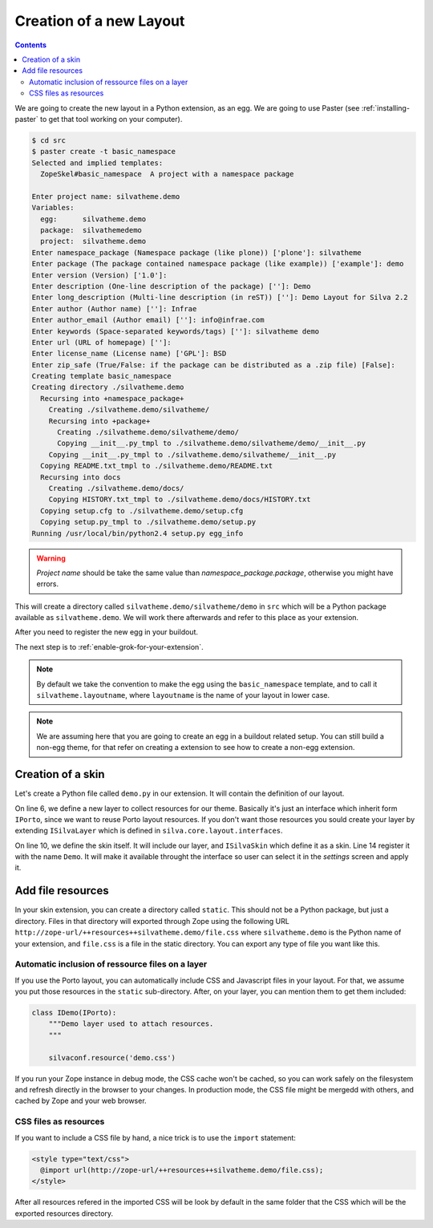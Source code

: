 Creation of a new Layout
========================

.. contents::

We are going to create the new layout in a Python extension, as an
egg. We are going to use Paster (see :ref:`installing-paster` to get that
tool working on your computer).

.. code-block:: sh

  $ cd src
  $ paster create -t basic_namespace
  Selected and implied templates:
    ZopeSkel#basic_namespace  A project with a namespace package

  Enter project name: silvatheme.demo
  Variables:
    egg:      silvatheme.demo
    package:  silvathemedemo
    project:  silvatheme.demo
  Enter namespace_package (Namespace package (like plone)) ['plone']: silvatheme
  Enter package (The package contained namespace package (like example)) ['example']: demo
  Enter version (Version) ['1.0']:
  Enter description (One-line description of the package) ['']: Demo
  Enter long_description (Multi-line description (in reST)) ['']: Demo Layout for Silva 2.2
  Enter author (Author name) ['']: Infrae
  Enter author_email (Author email) ['']: info@infrae.com
  Enter keywords (Space-separated keywords/tags) ['']: silvatheme demo
  Enter url (URL of homepage) ['']:
  Enter license_name (License name) ['GPL']: BSD
  Enter zip_safe (True/False: if the package can be distributed as a .zip file) [False]:
  Creating template basic_namespace
  Creating directory ./silvatheme.demo
    Recursing into +namespace_package+
      Creating ./silvatheme.demo/silvatheme/
      Recursing into +package+
        Creating ./silvatheme.demo/silvatheme/demo/
        Copying __init__.py_tmpl to ./silvatheme.demo/silvatheme/demo/__init__.py
      Copying __init__.py_tmpl to ./silvatheme.demo/silvatheme/__init__.py
    Copying README.txt_tmpl to ./silvatheme.demo/README.txt
    Recursing into docs
      Creating ./silvatheme.demo/docs/
      Copying HISTORY.txt_tmpl to ./silvatheme.demo/docs/HISTORY.txt
    Copying setup.cfg to ./silvatheme.demo/setup.cfg
    Copying setup.py_tmpl to ./silvatheme.demo/setup.py
  Running /usr/local/bin/python2.4 setup.py egg_info


.. warning::

   *Project name* should be take the same value than
   *namespace_package.package*, otherwise you might have errors.


This will create a directory called
``silvatheme.demo/silvatheme/demo`` in ``src`` which will be a Python
package available as ``silvatheme.demo``. We will work there
afterwards and refer to this place as your extension.

After you need to register the new egg in your buildout.

The next step is to :ref:`enable-grok-for-your-extension`.

.. note::

   By default we take the convention to make the egg using the
   ``basic_namespace`` template, and to call it
   ``silvatheme.layoutname``, where ``layoutname`` is the name of your
   layout in lower case.


.. note::

    We are assuming here that you are going to create an egg in a
    buildout related setup. You can still build a non-egg theme, for
    that refer on creating a extension to see how to create a non-egg
    extension.

Creation of a skin
------------------

Let's create a Python file called ``demo.py`` in our extension. It
will contain the definition of our layout.

.. code-block:: python
   :linenos:

   from silva.core.layout.interfaces import ISilvaSkin
   from silva.core.layout.porto.interfaces import IPorto
   from silva.core import conf as silvaconf


   class IDemo(IPorto):
       """Demo layer used to attach resources.
       """

   class IDemoSkin(IDemo, ISilvaSkin):
       """Demo skin.
       """

       silvaconf.skin('Demo')


On line 6, we define a new layer to collect resources for our
theme. Basically it's just an interface which inherit form ``IPorto``,
since we want to reuse Porto layout resources. If you don't want those
resources you sould create your layer by extending ``ISilvaLayer``
which is defined in ``silva.core.layout.interfaces``.

On line 10, we define the skin itself. It will include our layer, and
``ISilvaSkin`` which define it as a skin. Line 14 register it with the
name ``Demo``. It will make it available throught the interface so
user can select it in the *settings* screen and apply it.


Add file resources
------------------

In your skin extension, you can create a directory called
``static``. This should not be a Python package, but just a
directory. Files in that directory will exported through Zope using
the following URL
``http://zope-url/++resources++silvatheme.demo/file.css`` where
``silvatheme.demo`` is the Python name of your extension, and
``file.css`` is a file in the static directory. You can export any
type of file you want like this.


Automatic inclusion of ressource files on a layer
~~~~~~~~~~~~~~~~~~~~~~~~~~~~~~~~~~~~~~~~~~~~~~~~~

If you use the Porto layout, you can automatically include CSS and
Javascript files in your layout. For that, we assume you put those
resources in the ``static`` sub-directory. After, on your layer, you
can mention them to get them included:

.. code-block:: python

   class IDemo(IPorto):
       """Demo layer used to attach resources.
       """

       silvaconf.resource('demo.css')

If you run your Zope instance in debug mode, the CSS cache won't be
cached, so you can work safely on the filesystem and refresh directly
in the browser to your changes. In production mode, the CSS file might
be mergedd with others, and cached by Zope and your web browser.


CSS files as resources
~~~~~~~~~~~~~~~~~~~~~~

If you want to include a CSS file by hand, a nice trick is to use the
``import`` statement:

.. code-block:: html

  <style type="text/css">
    @import url(http://zope-url/++resources++silvatheme.demo/file.css);
  </style>

After all resources refered in the imported CSS will be look by
default in the same folder that the CSS which will be the exported
resources directory.

